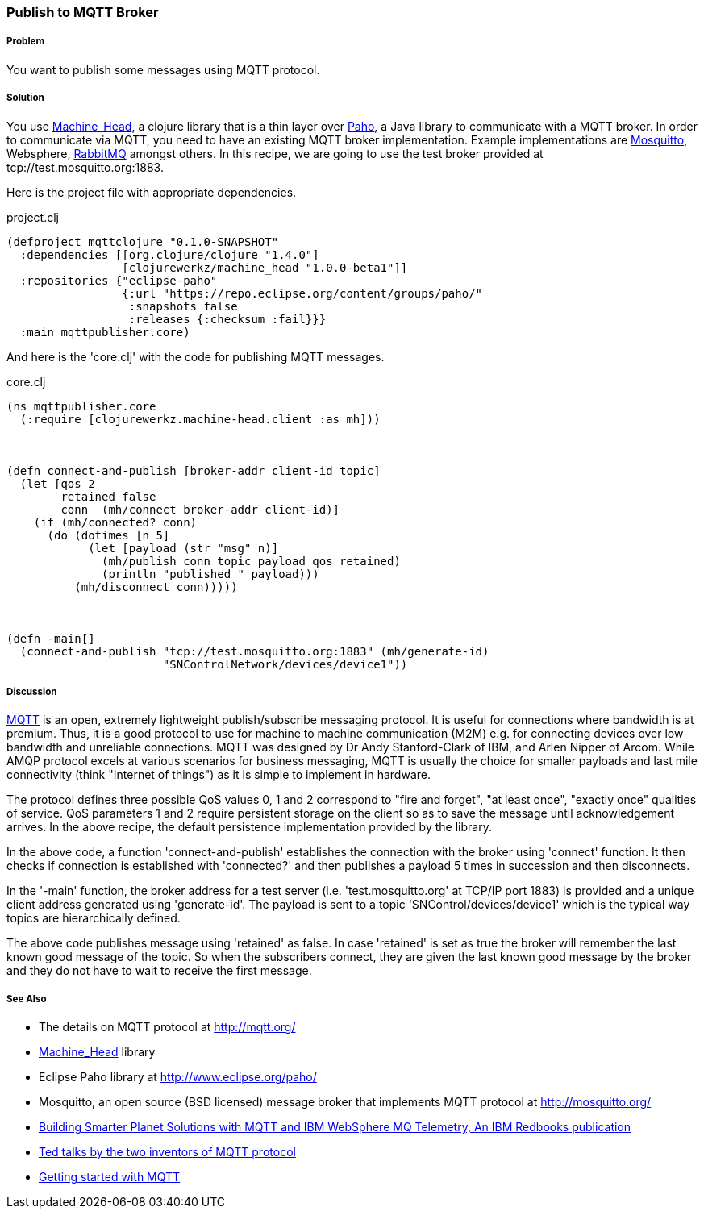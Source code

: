 === Publish to MQTT Broker
// By Sandeep Nangia (nangia)

===== Problem

You want to publish some messages using MQTT protocol.

===== Solution

You use https://github.com/clojurewerkz/machine_head[Machine_Head],
a clojure library that is a thin layer over
http://www.eclipse.org/paho/[Paho], a Java library to communicate with a MQTT
broker. In order to communicate via MQTT, you need to have an existing MQTT 
broker implementation. Example implementations are 
http://mosquitto.org/[Mosquitto], Websphere, 
http://www.rabbitmq.com/mqtt.html[RabbitMQ] amongst others. In this recipe, 
we are going to use the test broker provided at tcp://test.mosquitto.org:1883.

Here is the project file with appropriate dependencies.

.project.clj
[source,clojure]
----
(defproject mqttclojure "0.1.0-SNAPSHOT"
  :dependencies [[org.clojure/clojure "1.4.0"]
                 [clojurewerkz/machine_head "1.0.0-beta1"]]
  :repositories {"eclipse-paho" 
                 {:url "https://repo.eclipse.org/content/groups/paho/"
                  :snapshots false
                  :releases {:checksum :fail}}}
  :main mqttpublisher.core)
----

And here is the 'core.clj' with the code for publishing MQTT messages.

.core.clj
[source,clojure]
----
(ns mqttpublisher.core
  (:require [clojurewerkz.machine-head.client :as mh]))



(defn connect-and-publish [broker-addr client-id topic]
  (let [qos 2
        retained false
        conn  (mh/connect broker-addr client-id)]
    (if (mh/connected? conn)
      (do (dotimes [n 5]
            (let [payload (str "msg" n)]
              (mh/publish conn topic payload qos retained)
              (println "published " payload)))
          (mh/disconnect conn)))))



(defn -main[] 
  (connect-and-publish "tcp://test.mosquitto.org:1883" (mh/generate-id)
                       "SNControlNetwork/devices/device1"))
----


===== Discussion

http://mqtt.org[MQTT] is an open, extremely lightweight publish/subscribe 
messaging protocol. It is useful for connections where bandwidth is at premium. 
Thus, it is a good protocol to use for machine to machine communication (M2M) e.g. for 
connecting devices over low bandwidth and unreliable
connections. MQTT was designed by Dr Andy Stanford-Clark of IBM, and Arlen Nipper of Arcom. While AMQP protocol excels at various scenarios for business messaging,
MQTT is usually the choice for smaller payloads and last mile connectivity (think 
"Internet of things")
as it is simple to implement in hardware.

The protocol defines three possible QoS values 0, 1 and 2 correspond to "fire and 
forget", "at least once", "exactly once" qualities of service. QoS parameters 1 and 2
require persistent storage on the client so as to save the message until
acknowledgement arrives. In the above recipe, the default persistence
implementation provided by the library.

In the above code, a function 'connect-and-publish' establishes the connection
with the broker using 'connect' function. It then checks if connection is 
established  with 'connected?' and then publishes a payload 5 times in 
succession and then disconnects. 

In the '-main' function, the broker address for a test server
 (i.e. 'test.mosquitto.org' at TCP/IP port 1883) is provided and
 a unique client address generated using 
'generate-id'. The payload is sent to a topic 'SNControl/devices/device1' which
is the typical way topics are hierarchically defined. 

The above code publishes message using 'retained' as false. In case 'retained' is set
as true the broker will remember the last known good message of the topic.
So when the subscribers connect, they are given the last known
good message by the broker and they do not have to wait to receive the first
message. 


===== See Also

* The details on MQTT protocol at http://mqtt.org/
* https://github.com/clojurewerkz/machine_head[Machine_Head] library
* Eclipse Paho library at http://www.eclipse.org/paho/
* Mosquitto, an open source (BSD licensed) message broker that implements MQTT 
protocol at http://mosquitto.org/
* http://www.redbooks.ibm.com/abstracts/sg248054.html[Building Smarter Planet 
Solutions with MQTT and IBM WebSphere MQ Telemetry, An IBM Redbooks publication] 
* http://mqtt.org/tag/ted-talks[Ted talks by the two inventors of MQTT
 protocol]
* http://blip.tv/eclipse-videos/getting-started-with-mqtt-2-6392905[Getting started with MQTT]





